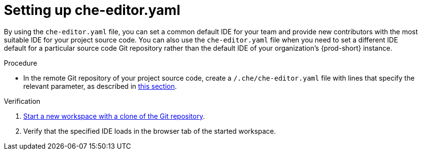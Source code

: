 [id="setting-up-che-editor-yaml"]
= Setting up che-editor.yaml

By using the `che-editor.yaml` file, you can set a common default IDE for your team and provide new contributors with the most suitable IDE for your project source code. You can also use the `che-editor.yaml` file when you need to set a different IDE default for a particular source code Git repository rather than the default IDE of your organization's {prod-short} instance.

.Procedure

* In the remote Git repository of your project source code, create a `/.che/che-editor.yaml` file with lines that specify the relevant parameter, as described in xref:parameters-for-che-editor-yaml[this section].

.Verification

. xref:starting-a-new-workspace-with-a-clone-of-a-git-repository.adoc[Start a new workspace with a clone of the Git repository].
. Verify that the specified IDE loads in the browser tab of the started workspace.

